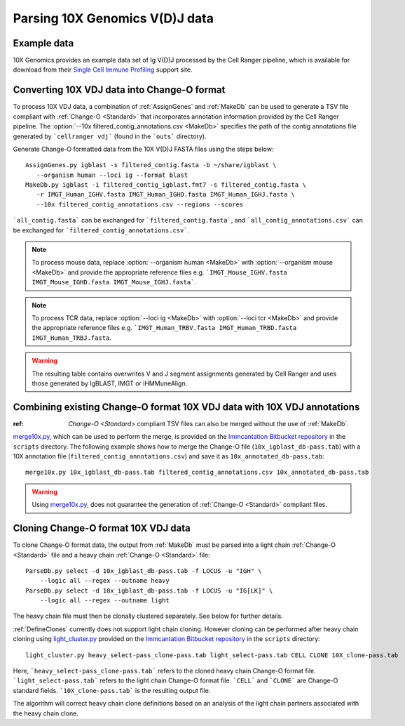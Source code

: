 
.. _10X:

Parsing 10X Genomics V(D)J data
================================================================================

Example data
--------------------------------------------------------------------------------

10X Genomics provides an example data set of Ig V(D)J processed by the Cell
Ranger pipeline, which is available for download from their
`Single Cell Immune Profiling <https://support.10xgenomics.com/single-cell-vdj/datasets/3.0.0/vdj_v1_hs_pbmc2_b>`__
support site.

Converting 10X VDJ data into Change-O format
--------------------------------------------------------------------------------

To process 10X VDJ data, a combination of :ref:`AssignGenes` and :ref:`MakeDb` can be used to 
generate a TSV file compliant with :ref:`Change-O <Standard>` that incorporates 
annotation information provided by the Cell Ranger pipeline. The :option:`--10x filtered_contig_annotations.csv <MakeDb>` 
specifies the path of the contig annotations file generated by ```cellranger vdj``` (found in the ```outs``` directory). 

Generate Change-O formatted data from the 10X V(D)J FASTA files using the
steps below::

	AssignGenes.py igblast -s filtered_contig.fasta -b ~/share/igblast \
	   --organism human --loci ig --format blast
	MakeDb.py igblast -i filtered_contig_igblast.fmt7 -s filtered_contig.fasta \
	   -r IMGT_Human_IGHV.fasta IMGT_Human_IGHD.fasta IMGT_Human_IGHJ.fasta \
	   --10x filtered_contig_annotations.csv --regions --scores

```all_contig.fasta``` can be exchanged for ```filtered_contig.fasta```, and ```all_contig_annotations.csv``` can be exchanged 
for ```filtered_contig_annotations.csv```. 

.. note::

	To process mouse data, replace :option:`--organism human <MakeDb>` with :option:`--organism mouse <MakeDb>` and provide the 
	appropriate reference files e.g. ```IMGT_Mouse_IGHV.fasta IMGT_Mouse_IGHD.fasta IMGT_Mouse_IGHJ.fasta```. 

.. note::

	To process TCR data, replace :option:`--loci ig <MakeDb>` with :option:`--loci tcr <MakeDb>` and provide the 
	appropriate reference files e.g. ```IMGT_Human_TRBV.fasta IMGT_Human_TRBD.fasta IMGT_Human_TRBJ.fasta``. 

.. seealso::

    See the :ref:`IgBLAST usage guide <IgBLAST>` for further details regarding
    the setup and use of IgBLAST with Change-O.

.. warning::

    The resulting table contains overwrites V and J segment assignments generated by Cell Ranger and uses
    those generated by IgBLAST, IMGT or iHMMuneAlign. 

Combining existing Change-O format 10X VDJ data with 10X VDJ annotations
--------------------------------------------------------------------------------

:ref: `Change-O <Standard>` compliant TSV files can also be merged without the use of :ref:`MakeDb`.
`merge10x.py <https://bitbucket.org/kleinstein/immcantation/src/tip/scripts/merge10x.py>`__,
which can be used to perform the merge, is provided on the
`Immcantation Bitbucket repository <https://bitbucket.org/kleinstein/immcantation>`__
in the ``scripts`` directory. The following example shows how to merge the
Change-O file (``10x_igblast_db-pass.tab``) with a 10X annotation file
(``filtered_contig_annotations.csv``) and save it as ``10x_annotated_db-pass.tab``::

	merge10x.py 10x_igblast_db-pass.tab filtered_contig_annotations.csv 10x_annotated_db-pass.tab

.. warning::
    Using `merge10x.py <https://bitbucket.org/kleinstein/immcantation/src/tip/scripts/merge10x.py>`__, 
    does not guarantee the generation of :ref:`Change-O <Standard>` compliant files. 

Cloning Change-O format 10X VDJ data
--------------------------------------------------------------------------------

To clone Change-O format data, the output from :ref:`MakeDb` must be parsed into a light chain
:ref:`Change-O <Standard>` file and a heavy chain  :ref:`Change-O <Standard>` file::

	ParseDb.py select -d 10x_igblast_db-pass.tab -f LOCUS -u "IGH" \
	    --logic all --regex --outname heavy
	ParseDb.py select -d 10x_igblast_db-pass.tab -f LOCUS -u "IG[LK]" \
	    --logic all --regex --outname light

The heavy chain file must then be clonally clustered separately. See below for further details.

.. seealso::

	See `Assigning clones <http://shazam.readthedocs.io/en/latest/examples/cloning.html>`__
	for futher details on clustering the heavy chain output. 

:ref:`DefineClones` currently does not support light chain cloning. However cloning can be performed after heavy chain cloning
using `light_cluster.py <https://bitbucket.org/kleinstein/immcantation/src/tip/scripts/light_cluster.py>`__  
provided on the `Immcantation Bitbucket repository <https://bitbucket.org/kleinstein/immcantation>`__
in the ``scripts`` directory::

	light_cluster.py heavy_select-pass_clone-pass.tab light_select-pass.tab CELL CLONE 10X_clone-pass.tab

Here, ```heavy_select-pass_clone-pass.tab``` refers to the cloned heavy chain Change-O format file. 
```light_select-pass.tab``` refers to the light chain Change-O format file. ```CELL``` and ```CLONE``` are Change-O
standard fields. ```10X_clone-pass.tab``` is the resulting output file. 

The algorithm will correct heavy chain clone definitions based on an analysis of the light chain partners associated
with the heavy chain clone. 

